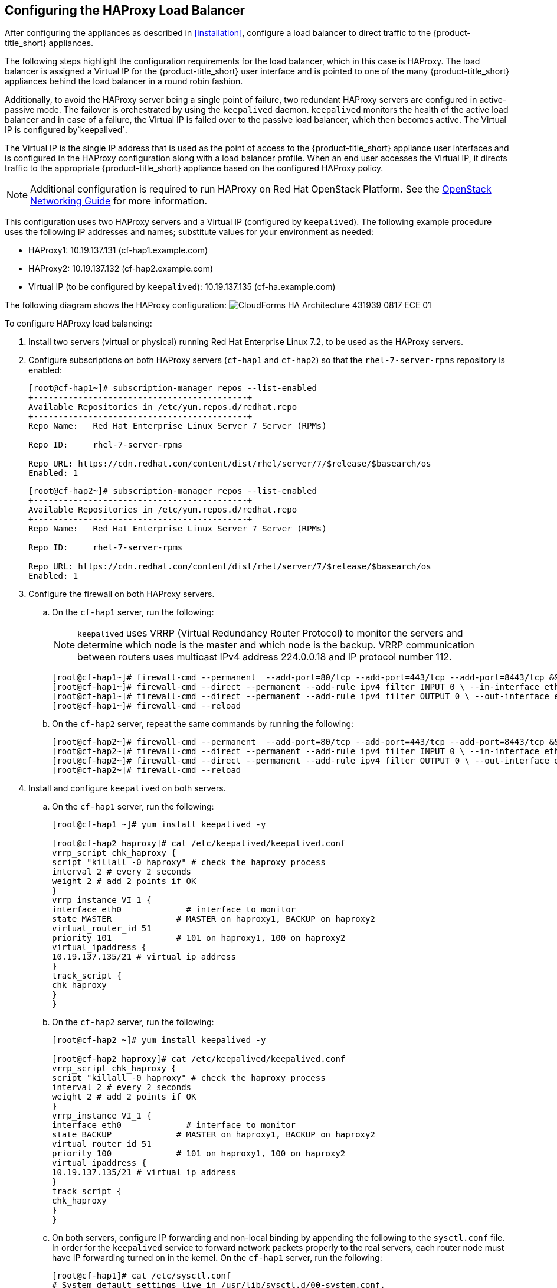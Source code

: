 [[configuring_HAProxy]]
== Configuring the HAProxy Load Balancer

After configuring the appliances as described in xref:installation[], configure a load balancer to direct traffic to the {product-title_short} appliances.

// CORRECT?

The following steps highlight the configuration requirements for the load balancer, which in this case is HAProxy. The load balancer is assigned a Virtual IP for the {product-title_short} user interface and is pointed to one of the many {product-title_short} appliances behind the load balancer in a round robin fashion.

Additionally, to avoid the HAProxy server being a single point of failure, two redundant HAProxy servers are configured in active-passive mode. The failover is orchestrated by using the `keepalived` daemon. `keepalived` monitors the health of the active load balancer and in case of a failure, the Virtual IP is failed over to the passive load balancer, which then becomes active. The Virtual IP is configured by`keepalived`.

The Virtual IP is the single IP address that is used as the point of access to the {product-title_short} appliance user interfaces and is configured in the HAProxy configuration along with a load balancer profile. When an end user accesses the Virtual IP, it directs traffic to the appropriate {product-title_short} appliance based on the configured HAProxy policy.


[NOTE]
====
Additional configuration is required to run HAProxy on Red Hat OpenStack Platform. See the https://access.redhat.com/documentation/en/red-hat-openstack-platform/10/single/networking-guide/[OpenStack Networking Guide] for more information.
====

This configuration uses two HAProxy servers and a Virtual IP (configured by `keepalived`). The following example procedure uses the following IP addresses and names; substitute values for your environment as needed:

* HAProxy1: 10.19.137.131 (cf-hap1.example.com)
* HAProxy2: 10.19.137.132 (cf-hap2.example.com)
* Virtual IP (to be configured by `keepalived`): 10.19.137.135 (cf-ha.example.com)

The following diagram shows the HAProxy configuration:
image:CloudForms_HA_Architecture_431939_0817_ECE-01.png[] 


To configure HAProxy load balancing:

. Install two servers (virtual or physical) running Red Hat Enterprise Linux 7.2, to be used as the HAProxy servers.
. Configure subscriptions on both HAProxy servers (`cf-hap1` and `cf-hap2`) so that the `rhel-7-server-rpms` repository is enabled:
+
------
[root@cf-hap1~]# subscription-manager repos --list-enabled
+-------------------------------------------+
Available Repositories in /etc/yum.repos.d/redhat.repo
+-------------------------------------------+
Repo Name:   Red Hat Enterprise Linux Server 7 Server (RPMs)

Repo ID:     rhel-7-server-rpms

Repo URL: https://cdn.redhat.com/content/dist/rhel/server/7/$release/$basearch/os
Enabled: 1
------
+
------
[root@cf-hap2~]# subscription-manager repos --list-enabled
+-------------------------------------------+
Available Repositories in /etc/yum.repos.d/redhat.repo
+-------------------------------------------+
Repo Name:   Red Hat Enterprise Linux Server 7 Server (RPMs)

Repo ID:     rhel-7-server-rpms

Repo URL: https://cdn.redhat.com/content/dist/rhel/server/7/$release/$basearch/os
Enabled: 1
------
+
. Configure the firewall on both HAProxy servers.
.. On the `cf-hap1` server, run the following:
+
[NOTE]
====
`keepalived` uses VRRP (Virtual Redundancy Router Protocol) to monitor the servers and determine which node is the master and which node is the backup. VRRP communication between routers uses multicast IPv4 address 224.0.0.18 and IP protocol number 112.
====
+
------
[root@cf-hap1~]# firewall-cmd --permanent  --add-port=80/tcp --add-port=443/tcp --add-port=8443/tcp && firewall-cmd --reload
[root@cf-hap1~]# firewall-cmd --direct --permanent --add-rule ipv4 filter INPUT 0 \ --in-interface eth0 --destination 224.0.0.18 --protocol vrrp -j ACCEPT
[root@cf-hap1~]# firewall-cmd --direct --permanent --add-rule ipv4 filter OUTPUT 0 \ --out-interface eth0 --destination 224.0.0.18 --protocol vrrp -j ACCEPT
[root@cf-hap1~]# firewall-cmd --reload
------
+
.. On the `cf-hap2` server, repeat the same commands by running the following:
+
------
[root@cf-hap2~]# firewall-cmd --permanent  --add-port=80/tcp --add-port=443/tcp --add-port=8443/tcp && firewall-cmd --reload
[root@cf-hap2~]# firewall-cmd --direct --permanent --add-rule ipv4 filter INPUT 0 \ --in-interface eth0 --destination 224.0.0.18 --protocol vrrp -j ACCEPT
[root@cf-hap2~]# firewall-cmd --direct --permanent --add-rule ipv4 filter OUTPUT 0 \ --out-interface eth0 --destination 224.0.0.18 --protocol vrrp -j ACCEPT
[root@cf-hap2~]# firewall-cmd --reload
------
+
. Install and configure `keepalived` on both servers.
.. On the `cf-hap1` server, run the following:
+
------
[root@cf-hap1 ~]# yum install keepalived -y

[root@cf-hap2 haproxy]# cat /etc/keepalived/keepalived.conf
vrrp_script chk_haproxy {
script "killall -0 haproxy" # check the haproxy process
interval 2 # every 2 seconds
weight 2 # add 2 points if OK
}
vrrp_instance VI_1 {
interface eth0             # interface to monitor
state MASTER             # MASTER on haproxy1, BACKUP on haproxy2
virtual_router_id 51
priority 101             # 101 on haproxy1, 100 on haproxy2
virtual_ipaddress {
10.19.137.135/21 # virtual ip address
}
track_script {
chk_haproxy
}
}
------
+
.. On the `cf-hap2` server, run the following:
+
------
[root@cf-hap2 ~]# yum install keepalived -y

[root@cf-hap2 haproxy]# cat /etc/keepalived/keepalived.conf
vrrp_script chk_haproxy {
script "killall -0 haproxy" # check the haproxy process
interval 2 # every 2 seconds
weight 2 # add 2 points if OK
}
vrrp_instance VI_1 {
interface eth0             # interface to monitor
state BACKUP             # MASTER on haproxy1, BACKUP on haproxy2
virtual_router_id 51
priority 100             # 101 on haproxy1, 100 on haproxy2
virtual_ipaddress {
10.19.137.135/21 # virtual ip address
}
track_script {
chk_haproxy
}
}
------
+
.. On both servers, configure IP forwarding and non-local binding by appending the following to the `sysctl.conf` file. In order for the `keepalived` service to forward network packets properly to the real servers, each router node must have IP forwarding turned on in the kernel.
On the `cf-hap1` server, run the following:
+
------
[root@cf-hap1]# cat /etc/sysctl.conf
# System default settings live in /usr/lib/sysctl.d/00-system.conf.
# To override those settings, enter new settings here, or in an /etc/sysctl.d/<name>.conf file
#
# For more information, see sysctl.conf(5) and sysctl.d(5).
net.ipv4.ip_forward = 1
net.ipv4.ip_nonlocal_bind = 1
------
+
.. On the `cf-hap2` server, run the following:
+
------
[root@cf-hap2]# cat /etc/sysctl.conf
# System default settings live in /usr/lib/sysctl.d/00-system.conf.
# To override those settings, enter new settings here, or in an /etc/sysctl.d/<name>.conf file
#
# For more information, see sysctl.conf(5) and sysctl.d(5).
net.ipv4.ip_forward = 1
net.ipv4.ip_nonlocal_bind = 1
------
+
.. Verify that the `sysctl.conf` settings were saved on each server:
+
------
[root@cf-hap1]# sysctl -p
net.ipv4.ip_forward = 1
net.ipv4.ip_nonlocal_bind = 1
------
+
------
[root@cf-hap2]# sysctl -p
net.ipv4.ip_forward = 1
net.ipv4.ip_nonlocal_bind = 1
------
+
. Install HAProxy on both servers:
+
------
[root@cf-hap1 ~]# yum install haproxy -y

[root@cf-hap2 ~]# yum install haproxy -y
------
+
. Configure the appropriate IPs for load balancing as follows:
+
------
[root@cf-haproxy ~]# cat /etc/haproxy/haproxy.cfg
global
    log                 127.0.0.1 local0
    chroot              /var/lib/haproxy
    pidfile             /var/run/haproxy.pid
    maxconn         4000
    user                haproxy
    group               haproxy
    daemon
defaults
    mode                        http
    log                         global
    option                      httplog
    option                      dontlognull
    option             http-server-close
    option     forwardfor       except 127.0.0.0/8
    option                      redispatch
    retries                     3
    timeout http-request    10s
    timeout queue           1m
    timeout connect         10s
    timeout client              1m
    timeout server          1m
    timeout http-keep-alive     10s
    timeout check           10s
# CloudForms Management UI URL
listen apache
  bind 10.19.137.135:80
  mode tcp
  balance roundrobin
  server cfme1 10.19.137.130:80 check inter 1s
  server cfme22 10.19.137.129:80  check inter 1s
#
listen apache-443
  bind 10.19.137.135:443
  mode tcp
  balance roundrobin
  server cfme1 10.19.137.130:443 check inter 1s
  server cfme2 10.19.137.129:443  check inter 1s
#
listen apache-8443
  bind 10.19.137.135:8443
  mode tcp
  balance roundrobin
  server cfme1 10.19.137.130:8443 check inter 1s
  server cfme2 10.19.137.129:8443  check inter 1s
------
+
[NOTE]
====
* The Virtual IP in this configuration is 10.19.137.135 (cf-haproxy.example.com).
* The IP of {product-title_abbr_uc} Appliance 1 is 10.19.137.130 (cfme1.example.com).
* The IP of {product-title_abbr_uc} Appliance 2 is 10.19.137.129 (cfme2.example.com).
====
+
. On each server, start the `keepalived` and `haproxy` services:
+
------
[root@cf-hap1~]# systemctl enable keepalived
[root@cf-hap1~]# systemctl start keepalived
[root@cf-hap1~]# systemctl enable haproxy
[root@cf-hap1~]# systemctl start haproxy
------
+
------
[root@cf-hap2~]# systemctl enable keepalived
[root@cf-hap2~]# systemctl start keepalived
[root@cf-hap2~]# systemctl enable haproxy
[root@cf-hap2~]# systemctl start haproxy
------


[[verifying_HAProxy]]
=== Verifying the HAProxy Configuration

Verify the HAProxy configuration by inspecting the following:

On the master node (`cf-hap1`):

------
[root@cf-hap1 ~]# ip addr show dev eth0
2: eth0: <BROADCAST,MULTICAST,UP,LOWER_UP> mtu 1500 qdisc pfifo_fast state UP qlen 1000
    link/ether 00:01:a4:ac:32:4e brd ff:ff:ff:ff:ff:ff
    inet 10.19.137.131/21 brd 10.19.143.255 scope global eth0
       valid_lft forever preferred_lft forever
    inet 10.19.137.135/21 scope global eth0
       valid_lft forever preferred_lft forever
    inet6 2620:52:0:1388:201:a4ff:feac:324e/64 scope global mngtmpaddr dynamic
       valid_lft 2591800sec preferred_lft 604600sec
    inet6 fe80::201:a4ff:feac:324e/64 scope link
       valid_lft forever preferred_lft forever
------

On the backup node (`cf-hap2`):

------
[root@cf-hap2 haproxy]# ip addr show dev eth0
2: eth0: <BROADCAST,MULTICAST,UP,LOWER_UP> mtu 1500 qdisc pfifo_fast state UP qlen 1000
    link/ether 00:01:a4:ac:33:a6 brd ff:ff:ff:ff:ff:ff
    inet 10.19.137.132/21 brd 10.19.143.255 scope global eth0
       valid_lft forever preferred_lft forever
    inet6 2620:52:0:1388:201:a4ff:feac:33a6/64 scope global noprefixroute dynamic
       valid_lft 2591982sec preferred_lft 604782sec
    inet6 fe80::201:a4ff:feac:33a6/64 scope link
       valid_lft forever preferred_lft forever
------

Notice the Virtual IP 10.19.137.135 has been started by `keepalived` (VRRP).

Simulate a failure on the master node:

------
[root@cf-hap1 ~]# systemctl stop keepalived
------

Notice the Virtual IP failover on the master node (`cf-hap1`):

------
[root@cf-hap1 ~]# ip addr show dev eth0
2: eth0: <BROADCAST,MULTICAST,UP,LOWER_UP> mtu 1500 qdisc pfifo_fast state UP qlen 1000
    link/ether 00:01:a4:ac:32:4e brd ff:ff:ff:ff:ff:ff
    inet 10.19.137.131/21 brd 10.19.143.255 scope global eth0
       valid_lft forever preferred_lft forever
    inet6 2620:52:0:1388:201:a4ff:feac:324e/64 scope global mngtmpaddr dynamic
       valid_lft 2591800sec preferred_lft 604600sec
    inet6 fe80::201:a4ff:feac:324e/64 scope link
       valid_lft forever preferred_lft forever
------

The backup node (`cf-hap2`) shows the following:

------
[root@cf-hap2]# ip addr show dev eth0
2: eth0: <BROADCAST,MULTICAST,UP,LOWER_UP> mtu 1500 qdisc pfifo_fast state UP qlen 1000
    link/ether 00:01:a4:ac:33:a6 brd ff:ff:ff:ff:ff:ff
    inet 10.19.137.132/21 brd 10.19.143.255 scope global eth0
       valid_lft forever preferred_lft forever
    inet 10.19.137.135/21 scope global eth0
       valid_lft forever preferred_lft forever
    inet6 2620:52:0:1388:201:a4ff:feac:33a6/64 scope global noprefixroute dynamic
       valid_lft 2591982sec preferred_lft 604782sec
    inet6 fe80::201:a4ff:feac:33a6/64 scope link
       valid_lft forever preferred_lft forever
------



Your environment is now configured for high availability.
